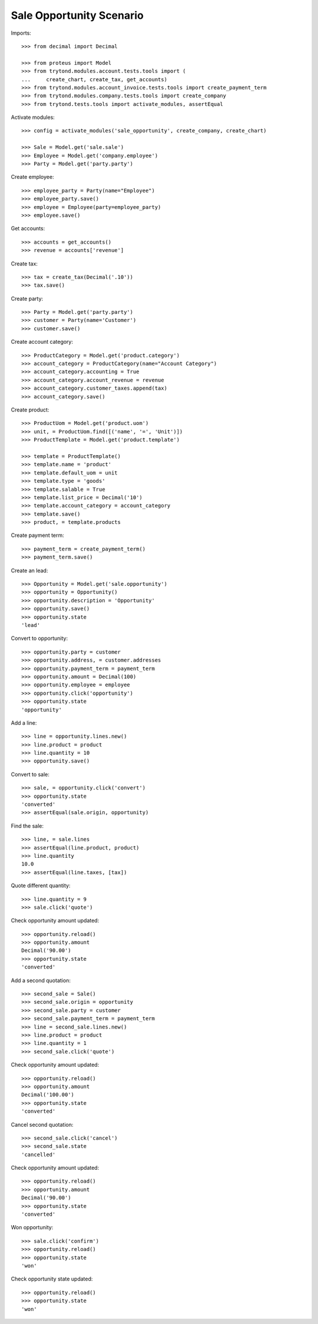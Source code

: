 =========================
Sale Opportunity Scenario
=========================

Imports::

    >>> from decimal import Decimal

    >>> from proteus import Model
    >>> from trytond.modules.account.tests.tools import (
    ...     create_chart, create_tax, get_accounts)
    >>> from trytond.modules.account_invoice.tests.tools import create_payment_term
    >>> from trytond.modules.company.tests.tools import create_company
    >>> from trytond.tests.tools import activate_modules, assertEqual

Activate modules::

    >>> config = activate_modules('sale_opportunity', create_company, create_chart)

    >>> Sale = Model.get('sale.sale')
    >>> Employee = Model.get('company.employee')
    >>> Party = Model.get('party.party')

Create employee::

    >>> employee_party = Party(name="Employee")
    >>> employee_party.save()
    >>> employee = Employee(party=employee_party)
    >>> employee.save()

Get accounts::

    >>> accounts = get_accounts()
    >>> revenue = accounts['revenue']

Create tax::

    >>> tax = create_tax(Decimal('.10'))
    >>> tax.save()

Create party::

    >>> Party = Model.get('party.party')
    >>> customer = Party(name='Customer')
    >>> customer.save()

Create account category::

    >>> ProductCategory = Model.get('product.category')
    >>> account_category = ProductCategory(name="Account Category")
    >>> account_category.accounting = True
    >>> account_category.account_revenue = revenue
    >>> account_category.customer_taxes.append(tax)
    >>> account_category.save()

Create product::

    >>> ProductUom = Model.get('product.uom')
    >>> unit, = ProductUom.find([('name', '=', 'Unit')])
    >>> ProductTemplate = Model.get('product.template')

    >>> template = ProductTemplate()
    >>> template.name = 'product'
    >>> template.default_uom = unit
    >>> template.type = 'goods'
    >>> template.salable = True
    >>> template.list_price = Decimal('10')
    >>> template.account_category = account_category
    >>> template.save()
    >>> product, = template.products

Create payment term::

    >>> payment_term = create_payment_term()
    >>> payment_term.save()

Create an lead::

    >>> Opportunity = Model.get('sale.opportunity')
    >>> opportunity = Opportunity()
    >>> opportunity.description = 'Opportunity'
    >>> opportunity.save()
    >>> opportunity.state
    'lead'

Convert to opportunity::

    >>> opportunity.party = customer
    >>> opportunity.address, = customer.addresses
    >>> opportunity.payment_term = payment_term
    >>> opportunity.amount = Decimal(100)
    >>> opportunity.employee = employee
    >>> opportunity.click('opportunity')
    >>> opportunity.state
    'opportunity'

Add a line::

    >>> line = opportunity.lines.new()
    >>> line.product = product
    >>> line.quantity = 10
    >>> opportunity.save()

Convert to sale::

    >>> sale, = opportunity.click('convert')
    >>> opportunity.state
    'converted'
    >>> assertEqual(sale.origin, opportunity)

Find the sale::

    >>> line, = sale.lines
    >>> assertEqual(line.product, product)
    >>> line.quantity
    10.0
    >>> assertEqual(line.taxes, [tax])

Quote different quantity::

    >>> line.quantity = 9
    >>> sale.click('quote')

Check opportunity amount updated::

    >>> opportunity.reload()
    >>> opportunity.amount
    Decimal('90.00')
    >>> opportunity.state
    'converted'

Add a second quotation::

    >>> second_sale = Sale()
    >>> second_sale.origin = opportunity
    >>> second_sale.party = customer
    >>> second_sale.payment_term = payment_term
    >>> line = second_sale.lines.new()
    >>> line.product = product
    >>> line.quantity = 1
    >>> second_sale.click('quote')

Check opportunity amount updated::

    >>> opportunity.reload()
    >>> opportunity.amount
    Decimal('100.00')
    >>> opportunity.state
    'converted'

Cancel second quotation::

    >>> second_sale.click('cancel')
    >>> second_sale.state
    'cancelled'

Check opportunity amount updated::

    >>> opportunity.reload()
    >>> opportunity.amount
    Decimal('90.00')
    >>> opportunity.state
    'converted'

Won opportunity::

    >>> sale.click('confirm')
    >>> opportunity.reload()
    >>> opportunity.state
    'won'

Check opportunity state updated::

    >>> opportunity.reload()
    >>> opportunity.state
    'won'
